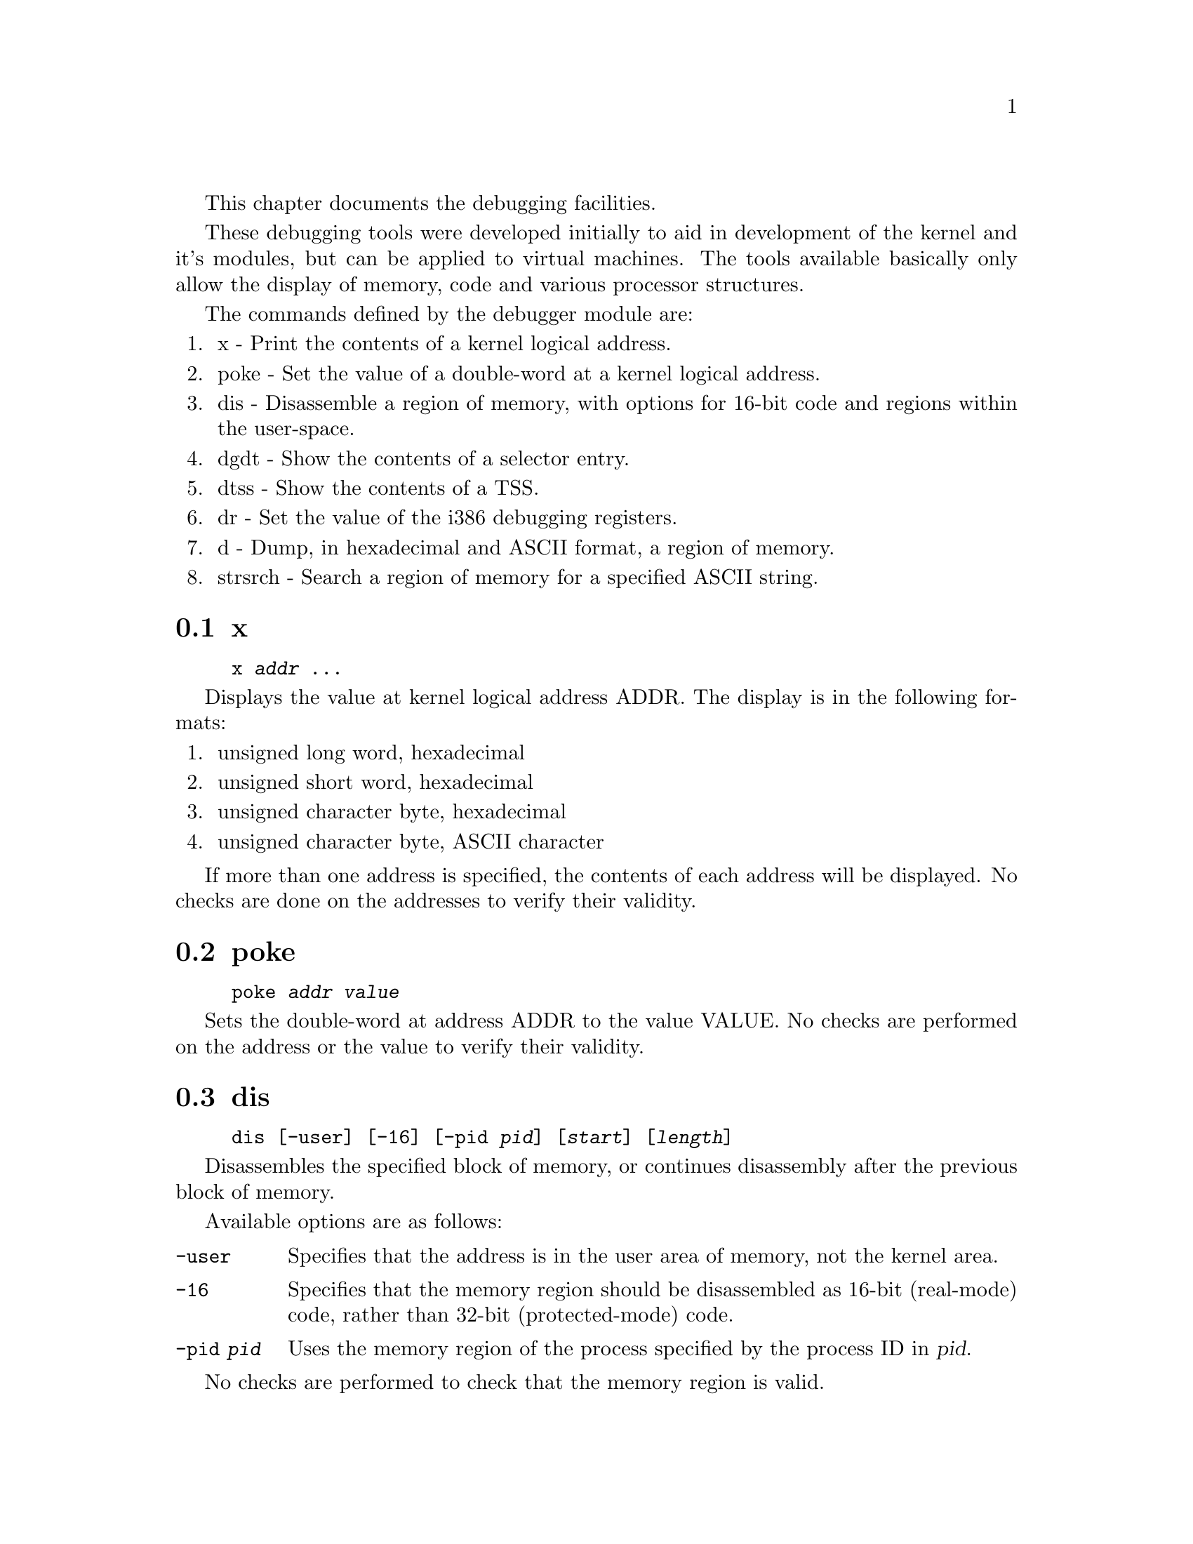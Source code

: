 This chapter documents the debugging facilities.

These debugging tools were developed initially to aid in development
of the kernel and it's modules, but can be applied to virtual machines.
The tools available basically only allow the display of memory, code and
various processor structures.

The commands defined by the debugger module are:

@enumerate
@item
x - Print the contents of a kernel logical address.

@item
poke - Set the value of a double-word at a kernel logical address.

@item
dis - Disassemble a region of memory, with options for 16-bit code and
regions within the user-space.

@item
dgdt - Show the contents of a selector entry.

@item
dtss - Show the contents of a TSS.

@item
dr - Set the value of the i386 debugging registers.

@item
d - Dump, in hexadecimal and ASCII format, a region of memory.

@item
strsrch - Search a region of memory for a specified ASCII string.
@end enumerate

@menu
* x::
* poke::
* dis::
* dgdt::
* dtss::
* dr::
* d::
* strsrch::
@end menu

@node x, poke, , Debugger
@section x

@example
x @var{addr} @dots{}
@end example

Displays the value at kernel logical address ADDR. The display
is in the following formats:

@enumerate
@item
unsigned long word, hexadecimal

@item
unsigned short word, hexadecimal

@item
unsigned character byte, hexadecimal

@item
unsigned character byte, ASCII character
@end enumerate

If more than one address is specified, the contents of each address
will be displayed. No checks are done on the addresses to verify
their validity.

@node poke, dis, x, Debugger
@section poke

@example
poke @var{addr} @var{value}
@end example

Sets the double-word at address ADDR to the value VALUE. No checks
are performed on the address or the value to verify their
validity.

@node dis, dgdt, poke, Debugger
@section dis

@example
dis [-user] [-16] [-pid @var{pid}] [@var{start}] [@var{length}]
@end example

Disassembles the specified block of memory, or continues
disassembly after the previous block of memory.

Available options are as follows:

@table @code
@item -user
Specifies that the address is in the user area of memory, not the
kernel area.

@item -16
Specifies that the memory region should be disassembled as 16-bit
(real-mode) code, rather than 32-bit (protected-mode) code.

@item -pid @var{pid}
Uses the memory region of the process specified by the process ID
in @var{pid}.
@end table

No checks are performed to check that the memory region is valid.

@node dgdt, dtss, dis, Debugger
@section dgdt

@example
dgdt @var{entry}
@end example

Displays the contents of the specified selector, where @var{entry} >= 0.
The information is presented in a textual manner, and to ensure
consistency of the data, interrupts are temporarily disables while the
selector is being accessed.

No checks are performed to validate the specified value.

@node dtss, dr, dgdt, Debugger
@section dtss

@example
dtss @var{addr}
@end example

Displays the data at the kernel logical address specified in 
@var{addr} in the format of a Task State Segment (TSS).

No checks are performed to validate the specified address.

@node dr, d, dtss, Debugger
@section dr

@example
dr @var{n} @var{addr} w|rw|x 1|2|4
@end example

Sets the i386 debug register @var{n} to the linear address
specified by @var{addr}, with the flags given.

Available flags:

@table @code
@item w
Sets the debug mode to "write" accesses.

@item rw
Sets the debug mode to "read or write" accesses.

@item x
Sets the debug mode to "execution" accesses.
@end table

The numeric flags specify the size of the access in bytes.

@node d, strsrch, dr, Debugger
@section d

@example
d [-u] [-p @var{pid}] [@var{start}] [@var{length}]
@end example

Dumps, in a tabular format, a memory region in both hexadecimal and
ASCII format. If no address is specified, display continues after
the last displayed block. Similarly, if no length is specified,
the last specified length is used (defaulting to 128 bytes, which
gives 8 lines of display).

Options:

@table @code
@item -u
Specifies that the address is in the user area.

@item -p @var{pid}
Uses the memory region of the process specified by the process ID
in @var{pid}.
@end table

Checks are performed to ensure that the entire region of memory
that would be displayed are mapped into memory, reporting
failure if they are not.

@node strsrch, , d, Debugger
@section strsrch

@example
strsrch [-c] [-u] [-p @var{pid}] [@var{start}] [@var{count}] [@var{string}]
@end example

Searches a memory region for all occurrences of an ASCII string.
If no address is specified, display continues after
the last displayed block. Similarly, if no length is specified,
the last specified length is used.
Also, if no string is specified, the last string is used.

Options:

@table @code
@item -c
When specified, a check will be made for every string-compare that
it is entirely mapped, rather than for the entire region of memory.
This enables a scan of larger, perhaps fragmented areas of memory.
If not specified, a message reporting failure is issued indicating
that the memory region is not entirely mapped.

@item -u
Specifies that the address is in the user area.

@item -p @var{pid}
Uses the memory region of the process specified by the process ID
in @var{pid}.
@end table

